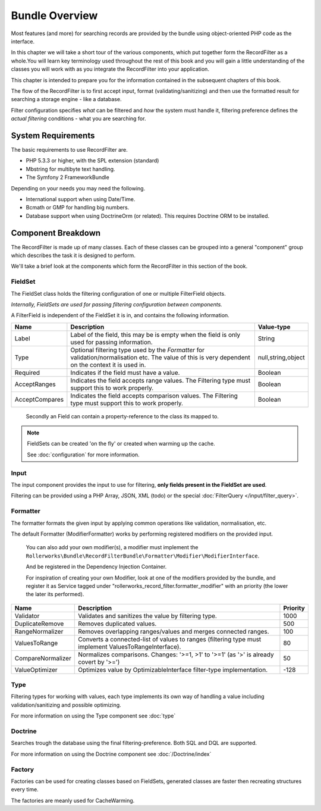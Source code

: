 Bundle Overview
===============

Most features (and more) for searching records are provided by the bundle
using object-oriented PHP code as the interface.

In this chapter we will take a short tour of the various components, which put
together form the RecordFilter as a whole.You will learn key
terminology used throughout the rest of this book and you will gain a little
understanding of the classes you will work with as you integrate the RecordFilter
into your application.

This chapter is intended to prepare you for the information contained in the
subsequent chapters of this book.

The flow of the RecordFilter is to first accept input, format (validating/sanitizing)
and then use the formatted result for searching a storage engine - like a database.

Filter configuration specifies *what* can be filtered and *how* the system must handle it,
filtering preference defines the *actual filtering* conditions - what you are searching for.

System Requirements
-------------------

The basic requirements to use RecordFilter are.

* PHP 5.3.3 or higher, with the SPL extension (standard)

* Mbstring for multibyte text handling.

* The Symfony 2 FrameworkBundle

Depending on your needs you may need the following.

* International support when using Date/Time.

* Bcmath or GMP for handling big numbers.

* Database support when using Doctrine\Orm (or related).
  This requires Doctrine ORM to be installed.

Component Breakdown
-------------------

The RecordFilter is made up of many classes. Each of these classes can be grouped
into a general "component" group which describes the task it is designed to
perform.

We'll take a brief look at the components which form the RecordFilter in this
section of the book.

FieldSet
~~~~~~~~

The FieldSet class holds the filtering configuration of one or multiple FilterField objects.

*Internally, FieldSets are used for passing filtering configuration between components.*

A FilterField is independent of the FieldSet it is in, and contains the following information.

+-----------------+--------------------------------------------------------------------------------------------------------+---------------------+
| Name            | Description                                                                                            | Value-type          |
+=================+========================================================================================================+=====================+
| Label           | Label of the field, this may be is empty when the field is only used for passing information.          | String              |
+-----------------+--------------------------------------------------------------------------------------------------------+---------------------+
| Type            | Optional filtering type used by the *Formatter* for validation/normalisation etc.                      | null,string,object  |
|                 | The value of this is very dependent on the context it is used in.                                      |                     |
+-----------------+--------------------------------------------------------------------------------------------------------+---------------------+
| Required        | Indicates if the field must have a value.                                                              | Boolean             |
+-----------------+--------------------------------------------------------------------------------------------------------+---------------------+
| AcceptRanges    | Indicates the field accepts range values. The Filtering type must support this to work properly.       | Boolean             |
+-----------------+--------------------------------------------------------------------------------------------------------+---------------------+
| AcceptCompares  | Indicates the field accepts comparison values. The Filtering type must support this to work properly.  | Boolean             |
+-----------------+--------------------------------------------------------------------------------------------------------+---------------------+

    Secondly an Field can contain a property-reference to the class its mapped to.

.. note::

    FieldSets can be created 'on the fly' or created when warming up the cache.

    See :doc:`configuration` for more information.

Input
~~~~~

The input component provides the input to use for filtering,
**only fields present in the FieldSet are used**.

Filtering can be provided using a PHP Array, JSON, XML (todo) or the special :doc:`FilterQuery </input/filter_query>`.

Formatter
~~~~~~~~~

The formatter formats the given input by applying common operations like validation,
normalisation, etc.

The default Formatter (ModifierFormatter) works by performing registered
modifiers on the provided input.

    You can also add your own modifier(s), a modifier must implement the
    ``Rollerworks\Bundle\RecordFilterBundle\Formatter\Modifier\ModifierInterface``.

    And be registered in the Dependency Injection Container.

    For inspiration of creating your own Modifier, look at one of the modifiers provided by the bundle,
    and register it as Service tagged under "rollerworks_record_filter.formatter_modifier" with
    an priority (the lower the later its performed).

+-------------------+--------------------------------------------------------------------------------------------------------+-----------+
| Name              | Description                                                                                            | Priority  |
+===================+========================================================================================================+===========+
| Validator         | Validates and sanitizes the value by filtering type.                                                   | 1000      |
+-------------------+--------------------------------------------------------------------------------------------------------+-----------+
| DuplicateRemove   | Removes duplicated values.                                                                             | 500       |
+-------------------+--------------------------------------------------------------------------------------------------------+-----------+
| RangeNormalizer   | Removes overlapping ranges/values and merges connected ranges.                                         | 100       |
+-------------------+--------------------------------------------------------------------------------------------------------+-----------+
| ValuesToRange     | Converts a connected-list of values to ranges (filtering type must implement ValuesToRangeInterface).  | 80        |
+-------------------+--------------------------------------------------------------------------------------------------------+-----------+
| CompareNormalizer | Normalizes comparisons. Changes: '>=1, >1' to '>=1' (as '>' is already covert by '>=')                 | 50        |
+-------------------+--------------------------------------------------------------------------------------------------------+-----------+
| ValueOptimizer    | Optimizes value by OptimizableInterface filter-type implementation.                                    | -128      |
+-------------------+--------------------------------------------------------------------------------------------------------+-----------+

Type
~~~~

Filtering types for working with values, each type implements its own way
of handling a value including validation/sanitizing and possible optimizing.

For more information on using the Type component see :doc:`type`

Doctrine
~~~~~~~~

Searches trough the database using the final filtering-preference.
Both SQL and DQL are supported.

For more information on using the Doctrine component see :doc:`/Doctrine/index`

Factory
~~~~~~~

Factories can be used for creating classes based on FieldSets,
generated classes are faster then recreating structures every time.

The factories are meanly used for CacheWarming.
